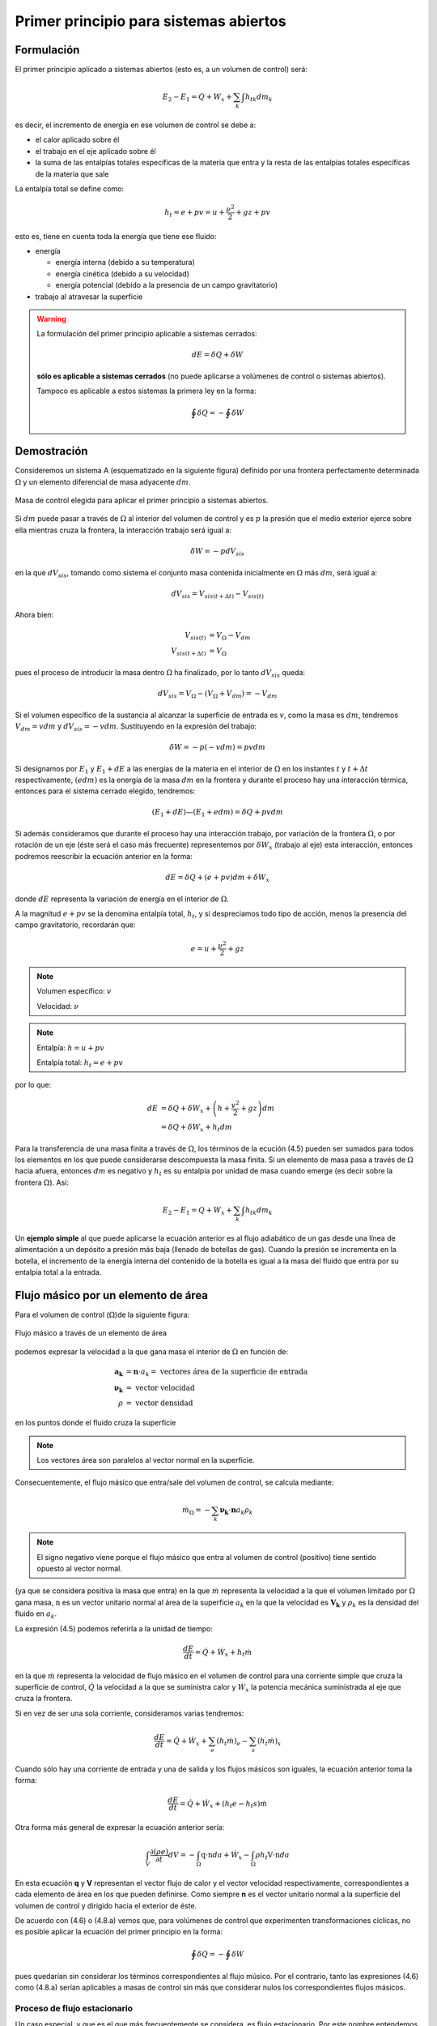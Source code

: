Primer principio para sistemas abiertos
=======================================

Formulación
-----------

El primer principio aplicado a sistemas abiertos (esto es, a un volumen de control) será:

.. math::

   E_2 - E_1 = Q + W_x + \sum_k \int {h_t}_k dm_k

es decir, el incremento de energía en ese volumen de control se debe a:

* el calor aplicado sobre él
* el trabajo en el eje aplicado sobre él
* la suma de las entalpías totales específicas de la materia que entra y la resta de las entalpías totales específicas de la materia que sale

La entalpía total se define como:

.. math::

   h_t = e + pv = u+\frac{\nu^2}{2}+gz + pv
   
esto es, tiene en cuenta toda la energía que tiene ese fluido:

* energía 

  * energía interna (debido a su temperatura)
  * energía cinética (debido a su velocidad)
  * energía potencial (debido a la presencia de un campo gravitatorio)
  
* trabajo al atravesar la superficie


.. warning::

    La formulación del primer principio aplicable a sistemas cerrados:

    .. math::

       dE = \delta Q + \delta W

    **sólo es aplicable a sistemas cerrados** (no puede aplicarse a volúmenes de control o sistemas abiertos).
    
    Tampoco es aplicable a estos sistemas la primera ley en la forma:

    .. math::

       \oint \delta Q = - \oint \delta W

Demostración
------------

Consideremos un sistema A (esquematizado en la siguiente figura) definido por una frontera perfectamente determinada :math:`\Omega` y un elemento diferencial de masa adyacente :math:`dm`.

.. figure:: ./img/figura4_1.png
   :width: 80%
   :align: center
   
   Masa de control elegida para aplicar el primer principio a sistemas abiertos.

Si :math:`dm` puede pasar a través de :math:`\Omega` al interior del volumen de control y es :math:`p` la presión que el medio exterior ejerce sobre ella mientras cruza la frontera, la interacción trabajo será igual a:

.. math::

   \delta W = -p dV_{sis}

en la que :math:`dV_{sis}`, tomando como sistema el conjunto masa contenida inicialmente en :math:`\Omega` más :math:`dm`, será igual a:

.. math:: 

   dV_{sis} = V_{sis(t+\Delta t)} - V_{sis(t)}

Ahora bien:

.. math::

   V_{sis(t)} &= V_{\Omega} - V_{dm} \\
   V_{sis(t+\Delta t)} &= V_{\Omega} 
   
pues el proceso de introducir la masa dentro :math:`\Omega` ha finalizado, por lo tanto :math:`dV_{sis}` queda:


.. math::

   dV_{sis} = V_{\Omega} - (V_{\Omega} + V_{dm}) = -V_{dm}

Si el volumen específico de la sustancia al alcanzar la superficie de entrada es :math:`v`, como la masa es :math:`dm`, tendremos :math:`V_{dm}=v dm` y :math:`dV_{sis} = -vdm`. Sustituyendo en la expresión del trabajo:

.. math::

   \delta W = -p (-vdm) = pvdm

Si designamos por :math:`E_1` y :math:`E_1  + dE` a las energías de la materia en el interior de :math:`\Omega` en los instantes :math:`t` y :math:`t +\Delta t` respectivamente, :math:`(e dm)` es la energía de la masa :math:`dm` en la frontera y durante el proceso hay una interacción térmica, entonces para el sistema cerrado elegido, tendremos:

.. math::

   (E_1 + dE) — (E_1+edm) = \delta Q + pv dm
   
   
Si además consideramos que durante el proceso hay una interacción trabajo, por variación de la frontera :math:`\Omega`, o por rotación de un eje (éste será el caso más frecuente) representemos por :math:`\delta W_x` (trabajo al eje) esta interacción, entonces podremos reescribir la ecuación anterior en la forma:

.. math::

   dE = \delta Q + (e + pv) dm + \delta W_x

donde :math:`dE` representa la variación de energía en el interior de :math:`\Omega`.

A la magnitud :math:`e + pv` se la denomina entalpía total, :math:`h_t`, y si despreciamos todo tipo de acción, menos la presencia del campo gravitatorio, recordarán que:

.. math::

   e = u+\frac{\nu^2}{2} + gz

.. note::

   Volumen específico: :math:`v`
   
   Velocidad: :math:`\nu`

.. note::

   Entalpía: :math:`h = u+pv`
   
   Entalpía total: :math:`h_t=e+pv`

por lo que:

.. math::

   dE &= \delta Q + \delta W_x + \left(h+\frac{v^2}{2} +gz\right) dm \\
      &= \delta Q + \delta W_x + h_t dm
      
Para la transferencia de una masa finita a través de :math:`\Omega`, los términos de la ecución (4.5) pueden ser sumados para todos los elementos en los que puede considerarse descompuesta la masa finita. Si un elemento de masa pasa a través de :math:`\Omega` hacia afuera, entonces :math:`dm` es negativo y :math:`h_t` es su entalpia por unidad de masa cuando emerge (es decir sobre la frontera :math:`\Omega`). Así:

.. math::

   E_2 - E_1 = Q + W_x + \sum_k \int h_{tk} dm_k
   

Un **ejemplo simple** al que puede aplicarse la ecuación anterior es al flujo adiabático de un gas desde una línea de alimentación a un depósito a presión más baja (llenado de botellas de gas). Cuando la presión se incrementa en la botella, el incremento de la energía interna del contenido de la botella es igual a la masa del fluido que entra por su entalpia total a la entrada.





Flujo másico por un elemento de área
------------------------------------

Para el volumen de control (:math:`\Omega`)de la siguiente figura: 

.. figure:: ./img/flujo_masico.png
   :width: 30%
   :align: center
   
   Flujo másico a través de un elemento de área
   
   
podemos expresar la velocidad a la que gana masa el interior de :math:`\Omega` en función de:

.. math::

   \boldsymbol{a_k} &= \boldsymbol{n} \cdot a_k = \text{ vectores área de la superficie de entrada} \\
   \boldsymbol{\nu_k} &= \text{ vector velocidad} \\
   \rho &= \text{ vector densidad }
   
en los puntos donde el fluido cruza la superficie

.. note::

   Los vectores área son paralelos al vector normal en la superficie.

Consecuentemente, el flujo másico que entra/sale del volumen de control, se calcula mediante:  

.. math::

   \dot{m}_\Omega = -\sum_k \boldsymbol{\nu_k} \cdot \boldsymbol{n} a_k \rho_k

.. note::

   El signo negativo viene porque el flujo másico que entra al volumen de control (positivo) tiene sentido opuesto al vector normal.

(ya que se considera positiva la masa que entra) en la que :math:`\dot{m}` representa la velocidad a la que el volumen limitado por :math:`\Omega` gana masa, :math:`\textbf{n}` es un vector unitario normal al área de la superficie :math:`a_k` en la que la velocidad es :math:`\boldsymbol{V_k}` y :math:`\rho_k` es la densidad del fluido en :math:`a_k`.

La expresión (4.5) podemos referirla a la unidad de tiempo:

.. math::

   \frac{dE}{dt} = \dot{Q} + \dot{W}_x + h_t \dot{m}
   
en la que :math:`\dot{m}` representa la velocidad de flujo másico en el volumen de control para una corriente simple que cruza la superficie de control, :math:`\dot{Q}`  la velocidad a la que se suministra calor y :math:`\dot{W_x}` la potencia mecánica suministrada al eje que cruza la frontera.	

Si en vez de ser una sola corriente, consideramos varias tendremos:

.. math::

   \frac{dE}{dt} = \dot{Q} + \dot{W}_x + \sum_e \left( h_t \dot{m} \right)_e - \sum_s \left( h_t \dot{m} \right)_s

Cuando sólo hay una corriente de entrada y una de salida y los flujos másicos son iguales, la ecuación anterior toma la forma:

.. math::

   \frac{ dE}{dt} = \dot{Q} +\dot{W_x} + (h_t e - h_t s) \dot{m}
   
Otra forma más general de expresar la ecuación anterior sería:


.. math::

   \int_V \frac{\partial(\rho e)}{\partial t} dV = -\int_{\Omega} \textbf{q} \cdot \textbf{n} da + \dot{W_x} - \int_{\Omega} \rho h_t \textbf{V} \cdot \textbf{n} da


En esta ecuación **q** y **V** representan el vector flujo de calor y el vector velocidad respectivamente, correspondientes a cada elemento de área en los que pueden definirse. Como siempre **n** es el vector unitario normal a la superficie del volumen de control y dirigido hacia el exterior de éste.

De acuerdo con (4.6) o (4.8.a) vemos que, para volúmenes de control que experimenten transformaciones cíclicas, no es posible aplicar la ecuación del primer principio en la forma:

.. math::

   \oint \delta Q = - \oint \delta W

pues quedarían sin considerar los términos correspondientes al flujo músico. Por el contrario, tanto las expresiones (4.6) como (4.8.a) serían aplicables a masas de control sin más que considerar nulos los correspondientes flujos másicos.

Proceso de flujo estacionario
^^^^^^^^^^^^^^^^^^^^^^^^^^^^

Un caso especial, y que es el que más frecuentemente se considera, es flujo estacionario. Por este nombre entendemos que el estado del fluido en cualquier punto dentro del volumen de control es el mismo a lo largo del tiempo, aunque, como ya se ha dicho, el estado del fluido cambia de una a otra sección del volumen de control. El estado de un sistema abierto para el que esta suposición se cumple se denomina *estado estacionario*.

La condición de estado estacionario requiere que *dE* sea cero, por lo que (4.6) se simplifica y puede expresarse mediante:

.. math::

   Q+W_x+\sum_k \int h_{tk} dm_k = 0

Si sólo hay una corriente de entrada y otra de salida, la ecuación (4.10) se convierte en:

.. math::

   q = h_{ts}-h_{te} -w_x
   
donde :math:`q` y :math:`w_x` representan el calor y el trabajo que, por unidad de masa, se suministran a través de las fronteras impermeables del sistema.

Variaciones periódicas en el estado dentro de :math:`\Omega` se pueden explicar también mediante las ecuaciones (4.10) y (4.11). Si los estados del fluido en todos los puntos dentro del volumen de control, periódica y simultáneamente, se hacen idénticos a estados previamente existentes en aquellos puntos, entonces estas ecuaciones también son aplicables sobre un conjunto de períodos completos. Así, estas ecuaciones se aplican tanto a una turbina como a un motor alternativo.

Para el flujo estacionario la ecuación (4.7) se reduce a:

.. math::

   \sum_k \boldsymbol{V_k} \cdot \boldsymbol{n} a_k \rho_k = 0
   
Cuando sólo hay una corriente de entrada y otra de salida con velocidad constante en cada sección normal al úrea tendremos:

.. math::
  
   \nu_1 a_1 \rho_1 = \nu_2 a_2 \rho_2 = \dot{m}
   

en la que :math:`\dot{m}` es el gasto a través de una sección del sistema y los subíndices 1 y 2 se refieren a cualquier sección normal a la dirección del flujo.

Trabajo mecánico en flujo estacionario
^^^^^^^^^^^^^^^^^^^^^^^^^^^^^^^^^^^^^


En el tema 2 vimos que el máximo trabajo mecánico realizado por un sistema cerrado cuando se desplaza su frontera, en ausencia de otros efectos, viene dado por:

.. math::

   \partial W = -p dV

Esto permite evaluar tales interacciones trabajo, independientemente del conocimiento de la interacción calor y de los cambios en la energía del sistema, que también tengan lugar en el proceso. Sería útil tener una expresión análoga para el máximo trabajo al eje realizado por un sistema durante un proceso de flujo estacionario. En el mejor de los casos, la ecuación resultante debería incluir variables independientes que sean características del sistema y conduzcan ellas mismas a la evaluación del trabajo.

Hay dos métodos de análisis que conducen a una forma deseable de la ecuación para el trabajo mecánico en régimen estacionario durante un proceso sin fricción. Él más cortojfle éstos implica la aplicación de un balance de energía como sistema cerrado y un balance de energía como sistema abierto sobre una cantidad diferencial de masa que pasa a través del sistema en régimen estacionario. El segundo método está basado en un balance de las fuerzas que actúan sobre un elemento de fluido dentro del sistema en flujo estacionario. A continuación analizamos el primero de estos métodos.

Consideremos un observador situado en el exterior de un sistema de flujo estacionario que realiza el balance de energía en un volumen de control, arbitrariamente elegido, en tanto la masa va desde la entrada a la salida.

De acuerdo con la ecuación (4.11), el balance de energía en un sistema en régimen_esta-cionario. sobre el volumen de control por unidad de masa que atraviesa un elemento diferencial de volumen de control, está dada por:

.. math::

   \partial q + \partial w_x = du + d(pv) + d(e_c) + d(e_p)

si despreciamos otras formas dé energía. (Esto no restringe el resultado final, como ya veremos). Podemos considerar otro punto de vista igualmente válido. Supongamos que otro observador viaja sobre el elemento de masa a través del sistema en flujo estacionario desde la entrada a la salida. En este caso el sistema será la unidad de masa de control, y no el volumen de control, por lo que es válido un análisis como sistema cerrado. Si un elemento de masa experimenta un
cambio sin fricción, el balance de energía sobre la unidad de masa está dado por:

.. math::

   \partial q - pdv = du
   
De nuevo se desprecian otras formas de energía, así como otras formas de trabajo. Los cambios en las energías cinética y potencial no son notados por el observador que viaja con el sistema. En ambas ecuaciones, (4.13) y (4.14), 6q representa la interacción calor entre el medio ambiente y el sistema (unidad de masa) cuando éste pasa a través del dispositivo en flujo estacionario. Eliminando 6qe ntre (4.13) y (4.14) y despejendo 6wx obtenemos:

.. math::
   
   \partial w_x &= d(pv) + d(e_c) + d(e_p) - pdv \\
    &= vdp + d(e_c)+ d(e_p)


Para un dispositivo con flujo estacionario, el trabajo mecánico sin fricción sobre la base de la unidad de masa se convierte en:

.. math::

   w_x = \int vdp + \Delta e_c + \Delta e_p

El alumno debe distinguir cuidadosamente entre la ecuación del trabajo para sistemas cerrados y para sistemas en flujo estacionario. La confusión nace, frecuentemente, de la semejanza entre Jpdv y J vdp. Si los cambios en energía potencial y cinética son despreciables, la ecuación

.. math::

   w_x = \int v dp

Trazando el proceso sobre un diagrama p v, se puede distinguir fácilmente entre aquellas dos expresiones de trabajo en función de las áreas sobre el diagrama.
